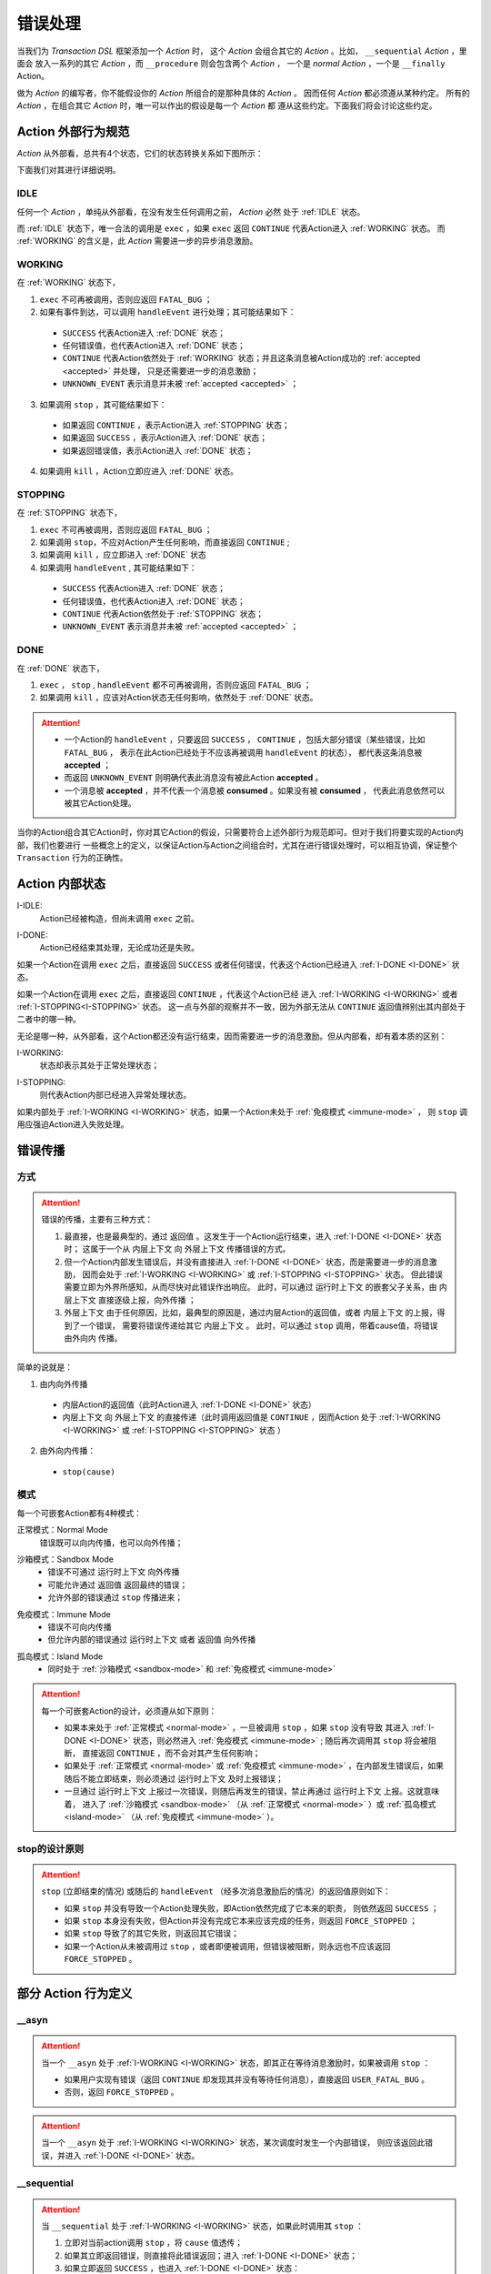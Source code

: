 .. _error-handling:

错误处理
=========

当我们为 `Transaction DSL` 框架添加一个 `Action` 时，
这个 `Action` 会组合其它的 `Action` 。比如， ``__sequential`` `Action` ，里面会
放入一系列的其它 `Action` ，而 ``__procedure`` 则会包含两个 `Action` ，
一个是 `normal Action` ，一个是 ``__finally`` Action。

做为 `Action` 的编写者，你不能假设你的 `Action` 所组合的是那种具体的 `Action` 。
因而任何 `Action` 都必须遵从某种约定。
所有的 `Action` ，在组合其它 `Action` 时，唯一可以作出的假设是每一个 `Action` 都
遵从这些约定。下面我们将会讨论这些约定。

**Action** 外部行为规范
-----------------------------------------

`Action` 从外部看，总共有4个状态，它们的状态转换关系如下图所示：

.. image:: images/ch-4/action-ext-state.png
   :align: center
   :scale: 50 %

下面我们对其进行详细说明。

.. _IDLE:

IDLE
++++++++++

任何一个 `Action` ，单纯从外部看，在没有发生任何调用之前， `Action` 必然
处于 :ref:`IDLE` 状态。

而 :ref:`IDLE` 状态下，唯一合法的调用是 ``exec`` ，如果 ``exec`` 返回 ``CONTINUE`` 代表Action进入 :ref:`WORKING` 状态。
而 :ref:`WORKING` 的含义是，此 `Action` 需要进一步的异步消息激励。


.. _WORKING:

WORKING
+++++++++++++++

在 :ref:`WORKING` 状态下，

1. ``exec`` 不可再被调用，否则应返回 ``FATAL_BUG`` ；
2. 如果有事件到达，可以调用 ``handleEvent`` 进行处理；其可能结果如下：

  - ``SUCCESS`` 代表Action进入 :ref:`DONE` 状态；
  - 任何错误值，也代表Action进入 :ref:`DONE` 状态；
  - ``CONTINUE`` 代表Action依然处于 :ref:`WORKING` 状态；并且这条消息被Action成功的 :ref:`accepted <accepted>` 并处理，
    只是还需要进一步的消息激励；
  - ``UNKNOWN_EVENT`` 表示消息并未被 :ref:`accepted <accepted>` ；

3. 如果调用 ``stop`` ，其可能结果如下：

  - 如果返回 ``CONTINUE`` ，表示Action进入 :ref:`STOPPING` 状态；
  - 如果返回 ``SUCCESS`` ，表示Action进入 :ref:`DONE` 状态；
  - 如果返回错误值，表示Action进入 :ref:`DONE` 状态；

4. 如果调用 ``kill`` ，Action立即应进入 :ref:`DONE` 状态。

.. _STOPPING:

STOPPING
+++++++++++++

在 :ref:`STOPPING` 状态下，

1. ``exec`` 不可再被调用，否则应返回 ``FATAL_BUG`` ；
2. 如果调用 ``stop``，不应对Action产生任何影响，而直接返回 ``CONTINUE`` ;
3. 如果调用 ``kill`` ，应立即进入 :ref:`DONE` 状态
4. 如果调用 ``handleEvent`` , 其可能结果如下：

  - ``SUCCESS`` 代表Action进入 :ref:`DONE` 状态；
  - 任何错误值，也代表Action进入 :ref:`DONE` 状态；
  - ``CONTINUE`` 代表Action依然处于 :ref:`STOPPING` 状态；
  - ``UNKNOWN_EVENT`` 表示消息并未被 :ref:`accepted <accepted>` ；

.. _DONE:

DONE
+++++++++++++

在 :ref:`DONE` 状态下，

1. ``exec`` ， ``stop`` , ``handleEvent`` 都不可再被调用，否则应返回 ``FATAL_BUG`` ；
2. 如果调用 ``kill`` ，应该对Action状态无任何影响，依然处于 :ref:`DONE` 状态。


.. _accepted:
.. attention::
   - 一个Action的 ``handleEvent`` ，只要返回 ``SUCCESS`` ，
     ``CONTINUE`` ，包括大部分错误（某些错误，比如 ``FATAL_BUG`` ，
     表示在此Action已经处于不应该再被调用 ``handleEvent`` 的状态），
     都代表这条消息被 **accepted** ；

   - 而返回 ``UNKNOWN_EVENT`` 则明确代表此消息没有被此Action **accepted** 。

   - 一个消息被 **accepted** ，并不代表一个消息被 **consumed** 。如果没有被 **consumed** ，
     代表此消息依然可以被其它Action处理。


当你的Action组合其它Action时，你对其它Action的假设，只需要符合上述外部行为规范即可。但对于我们将要实现的Action内部，我们也要进行
一些概念上的定义，以保证Action与Action之间组合时，尤其在进行错误处理时，可以相互协调，保证整个 ``Transaction`` 行为的正确性。

**Action** 内部状态
-----------------

.. _I-IDLE:

I-IDLE:
  Action已经被构造，但尚未调用 ``exec`` 之前。

.. _I-DONE:

I-DONE:
  Action已经结束其处理，无论成功还是失败。

如果一个Action在调用 ``exec`` 之后，直接返回 ``SUCCESS`` 或者任何错误，代表这个Action已经进入 :ref:`I-DONE <I-DONE>` 状态。

如果一个Action在调用 ``exec`` 之后，直接返回 ``CONTINUE`` ，代表这个Action已经
进入 :ref:`I-WORKING <I-WORKING>` 或者 :ref:`I-STOPPING<I-STOPPING>` 状态。
这一点与外部的观察并不一致，因为外部无法从 ``CONTINUE`` 返回值辨别出其内部处于二者中的哪一种。

无论是哪一种，从外部看，这个Action都还没有运行结束，因而需要进一步的消息激励。但从内部看，却有着本质的区别：

.. _I-WORKING:

I-WORKING:
   状态却表示其处于正常处理状态；

.. _I-STOPPING:

I-STOPPING:
   则代表Action内部已经进入异常处理状态。

如果内部处于 :ref:`I-WORKING <I-WORKING>` 状态，如果一个Action未处于 :ref:`免疫模式 <immune-mode>` ，
则 ``stop`` 调用应强迫Action进入失败处理。


错误传播
-----------------

方式
+++++++

.. attention::
   错误的传播，主要有三种方式：

   1. 最直接，也是最典型的，通过 ``返回值`` 。这发生于一个Action运行结束，进入 :ref:`I-DONE <I-DONE>` 状态时；
      这属于一个从 ``内层上下文`` 向 ``外层上下文`` 传播错误的方式。
   2. 但一个Action内部发生错误后，并没有直接进入 :ref:`I-DONE <I-DONE>` 状态，而是需要进一步的消息激励，
      因而会处于 :ref:`I-WORKING <I-WORKING>` 或 :ref:`I-STOPPING <I-STOPPING>` 状态。
      但此错误需要立即为外界所感知，从而尽快对此错误作出响应。
      此时，可以通过 ``运行时上下文`` 的嵌套父子关系，由 ``内层上下文`` 直接逐级上报，``向外传播`` ；
   3. ``外层上下文`` 由于任何原因，比如，最典型的原因是，通过内层Action的返回值，或者 ``内层上下文`` 的上报，得到了一个错误，
      需要将错误传递给其它 ``内层上下文`` 。
      此时，可以通过 ``stop`` 调用，带着cause值，将错误 ``由外向内`` 传播。

简单的说就是：

1. 由内向外传播

  - 内层Action的返回值（此时Action进入 :ref:`I-DONE <I-DONE>` 状态）
  - ``内层上下文`` 向 ``外层上下文`` 的直接传递（此时调用返回值是 ``CONTINUE`` ，因而Action
    处于 :ref:`I-WORKING <I-WORKING>` 或 :ref:`I-STOPPING <I-STOPPING>` 状态 ）

2. 由外向内传播：

  - ``stop(cause)``


.. image:: images/ch-4/runtime-env.png
   :align: center
   :scale: 50 %

模式
++++++++

每一个可嵌套Action都有4种模式：

.. _normal-mode:

正常模式：Normal Mode
   错误既可以向内传播，也可以向外传播；

.. _sandbox-mode:

沙箱模式：Sandbox Mode
   - 错误不可通过 ``运行时上下文`` 向外传播
   - 可能允许通过 ``返回值`` 返回最终的错误；
   - 允许外部的错误通过 ``stop`` 传播进来；

.. _immune-mode:

免疫模式：Immune Mode
   - 错误不可向内传播
   - 但允许内部的错误通过 ``运行时上下文`` 或者 ``返回值`` 向外传播

.. _island-mode:

孤岛模式：Island Mode
   - 同时处于 :ref:`沙箱模式 <sandbox-mode>` 和 :ref:`免疫模式 <immune-mode>`


.. attention::
   每一个可嵌套Action的设计，必须遵从如下原则：

   - 如果本来处于 :ref:`正常模式 <normal-mode>` ，一旦被调用 ``stop`` ，如果 ``stop`` 没有导致
     其进入 :ref:`I-DONE <I-DONE>` 状态，则必然进入 :ref:`免疫模式 <immune-mode>` ; 随后再次调用其 ``stop`` 将会被阻断，
     直接返回 ``CONTINUE`` ，而不会对其产生任何影响；
   - 如果处于 :ref:`正常模式 <normal-mode>` 或 :ref:`免疫模式 <immune-mode>` ，在内部发生错误后，如果随后不能立即结束，则必须通过 ``运行时上下文`` 及时上报错误；
   - 一旦通过 ``运行时上下文`` 上报过一次错误，则随后再发生的错误，禁止再通过 ``运行时上下文`` 上报。这就意味着，
     进入了 :ref:`沙箱模式 <sandbox-mode>` （从 :ref:`正常模式 <normal-mode>` ）或 :ref:`孤岛模式 <island-mode>` （从 :ref:`免疫模式 <immune-mode>` ）。


stop的设计原则
++++++++++++++++++++++++

.. attention::
   ``stop`` (立即结束的情况) 或随后的 ``handleEvent`` （经多次消息激励后的情况）的返回值原则如下：

   - 如果 ``stop`` 并没有导致一个Action处理失败，即Action依然完成了它本来的职责， 则依然返回 ``SUCCESS`` ；
   - 如果 ``stop`` 本身没有失败，但Action并没有完成它本来应该完成的任务，则返回 ``FORCE_STOPPED`` ；
   - 如果 ``stop`` 导致了的其它失败，则返回其它错误；
   - 如果一个Action从未被调用过 ``stop`` ，或者即便被调用，但错误被阻断，则永远也不应该返回 ``FORCE_STOPPED`` 。


部分 **Action** 行为定义
-------------------------------

**__asyn**
++++++++++++

.. attention::
   当一个 ``__asyn`` 处于 :ref:`I-WORKING <I-WORKING>` 状态，即其正在等待消息激励时，如果被调用 ``stop`` ：

   - 如果用户实现有错误（返回 ``CONTINUE`` 却发现其并没有等待任何消息），直接返回 ``USER_FATAL_BUG`` 。
   - 否则，返回 ``FORCE_STOPPED`` 。


.. attention::
   当一个 ``__asyn`` 处于 :ref:`I-WORKING <I-WORKING>` 状态，某次调度时发生一个内部错误，
   则应该返回此错误，并进入 :ref:`I-DONE <I-DONE>` 状态。


**__sequential**
+++++++++++++++++

.. attention::
   当 ``__sequential`` 处于 :ref:`I-WORKING <I-WORKING>` 状态，如果此时调用其 ``stop`` ：

   1. 立即对当前action调用 ``stop`` ，将 ``cause`` 值透传；
   2. 如果其立即返回错误，则直接将此错误返回；进入 :ref:`I-DONE <I-DONE>` 状态；
   3. 如果立即返回 ``SUCCESS`` ，也进入 :ref:`I-DONE <I-DONE>` 状态：

     - 如果这是 ``__sequential`` 序列的最后一个action，则返回 ``SUCCESS`` ；
     - 否则，返回 ``FORCE_STOPPED`` 。

   4. 如果当前action并未直接结束，而是返回 ``CONTINUE`` ，则进入 :ref:`孤岛模式 <island-mode>` ；
   5. 等某次调用 ``handleEvent`` 返回 ``SUCCESS`` 或错误时，其处理与 2，3所描述的方式相同。


.. attention::
   当 ``__sequential`` 处于 :ref:`I-WORKING <I-WORKING>` 状态，如果其中某一个action发生错误：

   - 直接返回此错误，进入 :ref:`I-DONE <I-DONE>` 状态。


**__concurrent**
+++++++++++++++++++

.. attention::
   当 ``__concurrent`` 处于 :ref:`I-WORKING <I-WORKING>` 状态，如果此时调用其 ``stop`` ：

   - ``stop`` 每一个处于 :ref:`I-WORKING <I-WORKING>` 状态的线程， 将 ``cause`` 值继续往内层传递；
   - 如果所有的线程都最终以 ``SUCCESS`` 结束，则返回 ``SUCCESS`` ；
   - 如果某个或某些线程返回任何错误，整个 ``__concurrent`` 结束时，返回最后一个错误。

.. attention::
   当 ``__concurrent`` 处于 :ref:`I-WORKING <I-WORKING>` 状态，此时某一个线程发生错误：

   - 记录下此错误；
   - 对其余任何还处于 :ref:`I-WORKING <I-WORKING>` 状态的线程，调用其 ``stop`` ，原因为刚刚发生的错误；
   - 如果某个线程最终返回 ``FORCE_STOPPED`` ，忽略此错误；
   - 在整个 ``stop`` 过程中，坚持使用同一个原因值；哪怕某些线程立即返回其它错误值；
   - 如果在整个 ``stop`` 过程中，有一个或多个直接返回其它错误值（非 ``FORCE_STOPPED`` )，
     等 ``stop`` 调用完成后，将最后一个错误记录下来，更新原来的错误值；
   - 如果所有线程都在调用 ``stop`` 后立即结束，则直接返回最后一个错误值；进入 :ref:`I-DONE <I-DONE>` 状态；
   - 如果仍然有一个或多个线程，其 ``stop`` 调用返回 ``CONTINUE`` ，则 ``__concurrent`` 应
     直接给外层上下文通报最后一个错误，并返回 ``CONTINUE`` ，
     由此进入 :ref:`孤岛模式 <island-mode>` 以及 :ref:`I-STOPPING <I-STOPPING>` 状态。
   - 随后在 ``handleEvent`` 的过程中，返回的每一个错误，都即不向外扩散，也不向内扩散；
     仅仅更新自己的last error（ ``FORCE_UPDATE`` 除外）；
   - 最终结束后，返回最后一个错误值。进入 :ref:`I-DONE <I-DONE>` 状态。


**__procedure**
+++++++++++++++++

``__procedure`` 分为两个部分：Normal Action，与 ``__finally`` Action。

.. _procedure-stop:

.. attention::
   Normal Action的执行如果处于 :ref:`I-WORKING <I-WORKING>` 状态，此时进行 ``stop`` ：

   1. 直接对Normal Action调用 ``stop`` ；

     - 如果直接返回 ``SUCCESS`` ，则直接以成功状态，进入 ``__finally`` ；
     - 如果直接返回错误，则直接以错误进入 ``__finally`` ；
     - 两种情况下，在 ``__finally`` 里读到的环境状态都是Normal Action结束时的返回值；

   2. 如果Normal Action返回 ``CONTINUE`` ，则 ``__procedure`` 进入 :ref:`孤岛模式 <island-mode>` 。
   3. 随后Normal Action的 ``__handleEvent`` 如果返回 ``SUCCESS`` 或错误，其处理方式与1所描述的情况相同；


.. attention::
   Normal Action的执行如果处于 :ref:`I-WORKING <I-WORKING>` 状态，如果此时其内部上报了一个错误，但Normal Action的执行
   并没有立即结束（返回 ``CONTINUE`` ） :

   1. 记录并继续通过 ``运行时上下文`` 向外传递此错误；并进入 :ref:`孤岛模式 <island-mode>` ；
   2. 继续调度Normal Action运行直到其结束；
   3. 如果Normal Action最终返回一个错误（理应返回一个错误），记录下此错误；
   4. Normal Action结束后，直接进入 ``__finally`` ，在 ``__finally`` 里读到的环境状态之前发生的最后一个错误值；


.. attention::
   - 无论任何原因，一旦开始执行 ``__finally`` Action，将直接进入 :ref:`免疫模式 <immune-mode>` （也
     可能是 :ref:`孤岛模式 <island-mode>` ）；
   - 在进入 ``__finally`` 之后，如果仅仅是 :ref:`免疫模式 <immune-mode>` ，
     而不是 :ref:`孤岛模式 <island-mode>` ， 则依然可以给外围环境通报错误；
   - 在 ``__finally`` 里，如果读到的错误码是 ``FORCE_STOPPED`` ，可再读取 ``stop_cause`` 。


**protected __procedure**
++++++++++++++++++++++++

.. attention::
   一个处于 :ref:`I-WORKING <I-WORKING>` 状态的 protected ``__procedure`` 可以被 ``stop`` ，
   其处理方式与 :ref:`procedure stop <procedure-stop>` 相同。


.. attention::
   protected ``__procedure`` 天然处于 :ref:`沙箱模式 <sandbox-mode>` ，即，直到其运行结束之前，不会向外围运行时上下文通报任何错误。


**__time_guard**
++++++++++++++++++++

.. attention::
   一个处于 :ref:`I-WORKING <I-WORKING>` 状态的 ``__time_guard`` 被 ``stop`` 后，action会首先被 ``stop`` :

   1. 如果 ``stop`` 导致action立即结束，此时timer也会被stop，并返回action的执行结果；
   2. 如果 ``stop`` 后，action依然没有结束运行（返回 ``CONTINUE`` )，则定时器也不终止；但 ``__time_guard`` 立即
      进入 :ref:`免疫模式 <immune-mode>` ；``stop`` 之后，经过一系列的消息激励，直到运行结束：

     - 如果期间没有timeout，则以action的最终返回值做为 ``__time_guard`` 的返回值；
     - 如果期间发生了timeout，而action的最终返回值为 ``SUCCESS`` 或者 ``FORCE_STOPPED`` ，则返回 ``TIMEOUT`` 。

.. attention::
   一个处于 :ref:`I-WORKING <I-WORKING>` 状态的 ``__time_guard`` 在运行期间，监测到一个由action上报的一个内部错误，
   则立即进入 :ref:`免疫模式 <immune-mode>` 。之后，经过一系列的消息激励，直到运行结束：

     - 如果期间没有timeout，则以action的最终返回值做为 ``__time_guard`` 的返回值；
     - 如果期间发生了timeout，而action的最终返回值为 ``SUCCESS`` 或者 ``FORCE_STOPPED`` ，则返回 ``TIMEOUT`` 。


